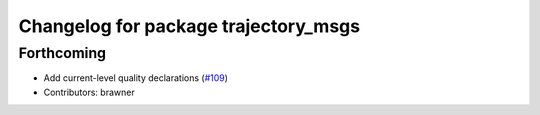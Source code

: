 ^^^^^^^^^^^^^^^^^^^^^^^^^^^^^^^^^^^^^
Changelog for package trajectory_msgs
^^^^^^^^^^^^^^^^^^^^^^^^^^^^^^^^^^^^^

Forthcoming
-----------
* Add current-level quality declarations (`#109 <https://github.com/ros2/common_interfaces/issues/109>`_)
* Contributors: brawner
